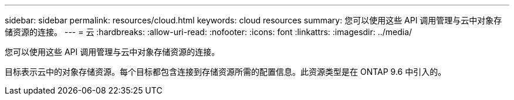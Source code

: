 ---
sidebar: sidebar 
permalink: resources/cloud.html 
keywords: cloud resources 
summary: 您可以使用这些 API 调用管理与云中对象存储资源的连接。 
---
= 云
:hardbreaks:
:allow-uri-read: 
:nofooter: 
:icons: font
:linkattrs: 
:imagesdir: ../media/


[role="lead"]
您可以使用这些 API 调用管理与云中对象存储资源的连接。

目标表示云中的对象存储资源。每个目标都包含连接到存储资源所需的配置信息。此资源类型是在 ONTAP 9.6 中引入的。
